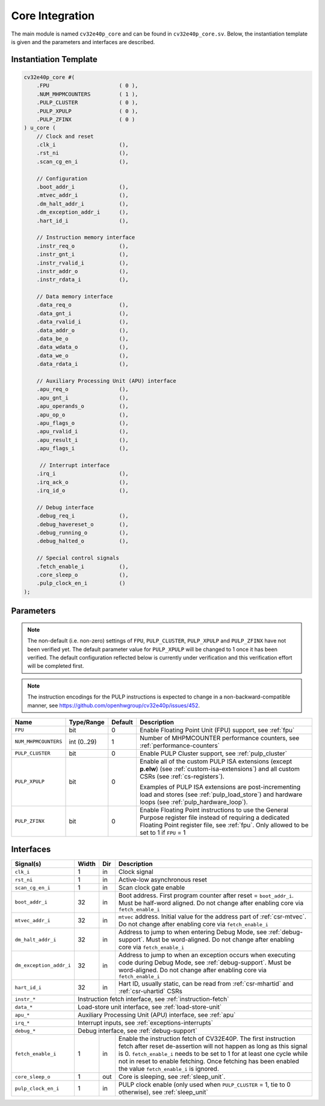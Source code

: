 .. _core-integration:

Core Integration
================

The main module is named ``cv32e40p_core`` and can be found in ``cv32e40p_core.sv``.
Below, the instantiation template is given and the parameters and interfaces are described.

Instantiation Template
----------------------

.. code-block:: verilog

  cv32e40p_core #(
      .FPU                      ( 0 ),
      .NUM_MHPMCOUNTERS         ( 1 ),
      .PULP_CLUSTER             ( 0 ),
      .PULP_XPULP               ( 0 ),
      .PULP_ZFINX               ( 0 )
  ) u_core (
      // Clock and reset
      .clk_i                    (),
      .rst_ni                   (),
      .scan_cg_en_i             (),

      // Configuration
      .boot_addr_i              (),
      .mtvec_addr_i             (),
      .dm_halt_addr_i           (),
      .dm_exception_addr_i      (),
      .hart_id_i                (),

      // Instruction memory interface
      .instr_req_o              (),
      .instr_gnt_i              (),
      .instr_rvalid_i           (),
      .instr_addr_o             (),
      .instr_rdata_i            (),

      // Data memory interface
      .data_req_o               (),
      .data_gnt_i               (),
      .data_rvalid_i            (),
      .data_addr_o              (),
      .data_be_o                (),
      .data_wdata_o             (),
      .data_we_o                (),
      .data_rdata_i             (),

      // Auxiliary Processing Unit (APU) interface
      .apu_req_o                (),
      .apu_gnt_i                (),
      .apu_operands_o           (),
      .apu_op_o                 (),
      .apu_flags_o              (),
      .apu_rvalid_i             (),
      .apu_result_i             (),
      .apu_flags_i              (),

       // Interrupt interface
      .irq_i                    (),
      .irq_ack_o                (),
      .irq_id_o                 (),

      // Debug interface
      .debug_req_i              (),
      .debug_havereset_o        (),
      .debug_running_o          (),
      .debug_halted_o           (),

      // Special control signals
      .fetch_enable_i           (),
      .core_sleep_o             (),
      .pulp_clock_en_i          ()
  );

Parameters
----------

.. note::

   The non-default (i.e. non-zero) settings of ``FPU``, ``PULP_CLUSTER``, ``PULP_XPULP`` and ``PULP_ZFINX`` have not
   been verified yet. The default parameter value for ``PULP_XPULP`` will be changed to 1 once it has been verified.
   The default configuration reflected below is currently under verification and this verification effort will be
   completed first.

.. note::
   The instruction encodings for the PULP instructions is expected to change in a non-backward-compatible manner, 
   see https://github.com/openhwgroup/cv32e40p/issues/452.

+------------------------------+-------------+------------+-----------------------------------------------------------------+
| Name                         | Type/Range  | Default    | Description                                                     |
+==============================+=============+============+=================================================================+
| ``FPU``                      | bit         | 0          | Enable Floating Point Unit (FPU) support, see :ref:`fpu`        |
+------------------------------+-------------+------------+-----------------------------------------------------------------+
| ``NUM_MHPMCOUNTERS``         | int (0..29) | 1          | Number of MHPMCOUNTER performance counters, see                 |
|                              |             |            | :ref:`performance-counters`                                     |
+------------------------------+-------------+------------+-----------------------------------------------------------------+
| ``PULP_CLUSTER``             | bit         | 0          | Enable PULP Cluster support, see :ref:`pulp_cluster`            |
+------------------------------+-------------+------------+-----------------------------------------------------------------+
| ``PULP_XPULP``               | bit         | 0          | Enable all of the custom PULP ISA extensions (except **p.elw**) |
|                              |             |            | (see :ref:`custom-isa-extensions`) and all custom CSRs          |
|                              |             |            | (see :ref:`cs-registers`).                                      |
|                              |             |            |                                                                 |
|                              |             |            | Examples of PULP ISA                                            |
|                              |             |            | extensions are post-incrementing load and stores                |
|                              |             |            | (see :ref:`pulp_load_store`) and hardware loops                 |
|                              |             |            | (see :ref:`pulp_hardware_loop`).                                |
|                              |             |            |                                                                 |
+------------------------------+-------------+------------+-----------------------------------------------------------------+
| ``PULP_ZFINX``               | bit         | 0          | Enable Floating Point instructions to use the General Purpose   |
|                              |             |            | register file instead of requiring a dedicated Floating Point   |
|                              |             |            | register file, see :ref:`fpu`. Only allowed to be set to 1      |
|                              |             |            | if ``FPU`` = 1                                                  |
+------------------------------+-------------+------------+-----------------------------------------------------------------+

Interfaces
----------

+-------------------------+-------------------------+-----+--------------------------------------------+
| Signal(s)               | Width                   | Dir | Description                                |
+=========================+=========================+=====+============================================+
| ``clk_i``               | 1                       | in  | Clock signal                               |
+-------------------------+-------------------------+-----+--------------------------------------------+
| ``rst_ni``              | 1                       | in  | Active-low asynchronous reset              |
+-------------------------+-------------------------+-----+--------------------------------------------+
| ``scan_cg_en_i``        | 1                       | in  | Scan clock gate enable                     |
+-------------------------+-------------------------+-----+--------------------------------------------+
| ``boot_addr_i``         | 32                      | in  | Boot address. First program counter after  |
|                         |                         |     | reset = ``boot_addr_i``. Must be half-word |
|                         |                         |     | aligned. Do not change after enabling core |
|                         |                         |     | via ``fetch_enable_i``                     |
+-------------------------+-------------------------+-----+--------------------------------------------+
| ``mtvec_addr_i``        | 32                      | in  | ``mtvec`` address. Initial value for the   |
|                         |                         |     | address part of :ref:`csr-mtvec`.          |
|                         |                         |     | Do not change after enabling core          |
|                         |                         |     | via ``fetch_enable_i``                     |
+-------------------------+-------------------------+-----+--------------------------------------------+
| ``dm_halt_addr_i``      | 32                      | in  | Address to jump to when entering Debug     |
|                         |                         |     | Mode, see :ref:`debug-support`. Must be    |
|                         |                         |     | word-aligned. Do not change after enabling |
|                         |                         |     | core via ``fetch_enable_i``                |
+-------------------------+-------------------------+-----+--------------------------------------------+
| ``dm_exception_addr_i`` | 32                      | in  | Address to jump to when an exception       |
|                         |                         |     | occurs when executing code during Debug    |
|                         |                         |     | Mode, see :ref:`debug-support`. Must be    |
|                         |                         |     | word-aligned. Do not change after enabling |
|                         |                         |     | core via ``fetch_enable_i``                |
+-------------------------+-------------------------+-----+--------------------------------------------+
| ``hart_id_i``           | 32                      | in  | Hart ID, usually static, can be read from  |
|                         |                         |     | :ref:`csr-mhartid` and :ref:`csr-uhartid`  |
|                         |                         |     | CSRs                                       |
+-------------------------+-------------------------+-----+--------------------------------------------+
| ``instr_*``             | Instruction fetch interface, see :ref:`instruction-fetch`                  |
+-------------------------+----------------------------------------------------------------------------+
| ``data_*``              | Load-store unit interface, see :ref:`load-store-unit`                      |
+-------------------------+----------------------------------------------------------------------------+
| ``apu_*``               | Auxiliary Processing Unit (APU) interface, see :ref:`apu`                  |
+-------------------------+----------------------------------------------------------------------------+
| ``irq_*``               | Interrupt inputs, see :ref:`exceptions-interrupts`                         |
+-------------------------+----------------------------------------------------------------------------+
| ``debug_*``             | Debug interface, see :ref:`debug-support`                                  |
+-------------------------+-------------------------+-----+--------------------------------------------+
| ``fetch_enable_i``      | 1                       | in  | Enable the instruction fetch of CV32E40P.  |
|                         |                         |     | The first instruction fetch after reset    |
|                         |                         |     | de-assertion will not happen as long as    |
|                         |                         |     | this signal is 0. ``fetch_enable_i`` needs |
|                         |                         |     | to be set to 1 for at least one cycle      |
|                         |                         |     | while not in reset to enable fetching.     |
|                         |                         |     | Once fetching has been enabled the value   |
|                         |                         |     | ``fetch_enable_i`` is ignored.             |
+-------------------------+-------------------------+-----+--------------------------------------------+
| ``core_sleep_o``        | 1                       | out | Core is sleeping, see :ref:`sleep_unit`.   |
+-------------------------+-------------------------+-----+--------------------------------------------+
| ``pulp_clock_en_i``     | 1                       | in  | PULP clock enable (only used when          |
|                         |                         |     | ``PULP_CLUSTER`` = 1, tie to 0 otherwise), |
|                         |                         |     | see :ref:`sleep_unit`                      |
+-------------------------+-------------------------+-----+--------------------------------------------+
